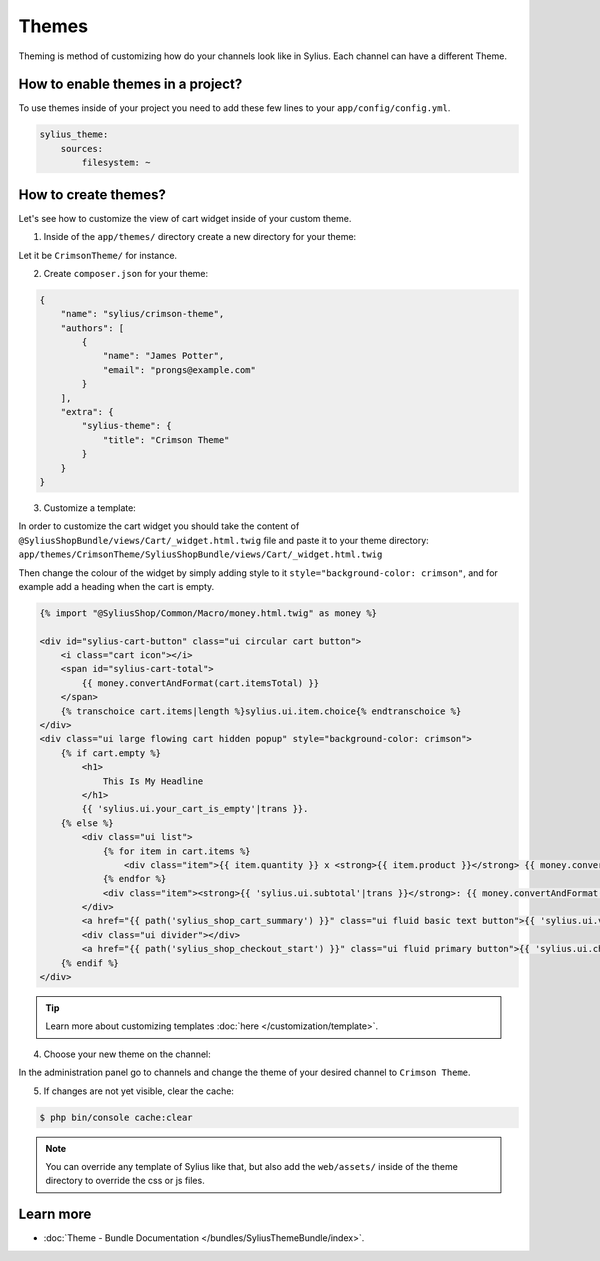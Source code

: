 .. index::
   single: Themes

Themes
======

Theming is method of customizing how do your channels look like in Sylius. Each channel can have a different Theme.

How to enable themes in a project?
----------------------------------

To use themes inside of your project you need to add these few lines to your ``app/config/config.yml``.

.. code-block:: yaml

   sylius_theme:
       sources:
           filesystem: ~

How to create themes?
---------------------

Let's see how to customize the view of cart widget inside of your custom theme.

1. Inside of the ``app/themes/`` directory create a new directory for your theme:

Let it be ``CrimsonTheme/`` for instance.

2. Create ``composer.json`` for your theme:

.. code-block:: yaml

   {
       "name": "sylius/crimson-theme",
       "authors": [
           {
               "name": "James Potter",
               "email": "prongs@example.com"
           }
       ],
       "extra": {
           "sylius-theme": {
               "title": "Crimson Theme"
           }
       }
   }

3. Customize a template:

In order to customize the cart widget you should take the content of ``@SyliusShopBundle/views/Cart/_widget.html.twig`` file
and paste it to your theme directory: ``app/themes/CrimsonTheme/SyliusShopBundle/views/Cart/_widget.html.twig``

Then change the colour of the widget by simply adding style to it ``style="background-color: crimson"``, and for example
add a heading when the cart is empty.

.. code-block:: twig

   {% import "@SyliusShop/Common/Macro/money.html.twig" as money %}

   <div id="sylius-cart-button" class="ui circular cart button">
       <i class="cart icon"></i>
       <span id="sylius-cart-total">
           {{ money.convertAndFormat(cart.itemsTotal) }}
       </span>
       {% transchoice cart.items|length %}sylius.ui.item.choice{% endtranschoice %}
   </div>
   <div class="ui large flowing cart hidden popup" style="background-color: crimson">
       {% if cart.empty %}
           <h1>
               This Is My Headline
           </h1>
           {{ 'sylius.ui.your_cart_is_empty'|trans }}.
       {% else %}
           <div class="ui list">
               {% for item in cart.items %}
                   <div class="item">{{ item.quantity }} x <strong>{{ item.product }}</strong> {{ money.convertAndFormat(item.unitPrice) }}</div>
               {% endfor %}
               <div class="item"><strong>{{ 'sylius.ui.subtotal'|trans }}</strong>: {{ money.convertAndFormat(cart.itemsTotal) }}</div>
           </div>
           <a href="{{ path('sylius_shop_cart_summary') }}" class="ui fluid basic text button">{{ 'sylius.ui.view_and_edit_cart'|trans }}</a>
           <div class="ui divider"></div>
           <a href="{{ path('sylius_shop_checkout_start') }}" class="ui fluid primary button">{{ 'sylius.ui.checkout'|trans }}</a>
       {% endif %}
   </div>

.. tip::

   Learn more about customizing templates :doc:`here </customization/template>`.

4. Choose your new theme on the channel:

In the administration panel go to channels and change the theme of your desired channel to ``Crimson Theme``.

.. image:: ../../_images/channel_theme.png
   :align: center

5. If changes are not yet visible, clear the cache:

.. code-block:: bash

   $ php bin/console cache:clear

.. note::

   You can override any template of Sylius like that, but also add the ``web/assets/`` inside of the theme directory to override the css or js files.

Learn more
----------

* :doc:`Theme - Bundle Documentation </bundles/SyliusThemeBundle/index>`.
